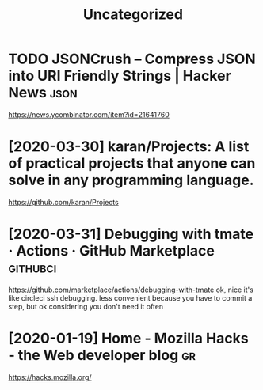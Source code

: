 #+TITLE: Uncategorized
* TODO JSONCrush – Compress JSON into URI Friendly Strings | Hacker News :json:
https://news.ycombinator.com/item?id=21641760
* [2020-03-30] karan/Projects: A list of practical projects that anyone can solve in any programming language.
https://github.com/karan/Projects

* [2020-03-31] Debugging with tmate · Actions · GitHub Marketplace :githubci:
https://github.com/marketplace/actions/debugging-with-tmate
ok, nice it's like circleci ssh debugging.
less convenient because you have to commit a step, but ok considering you don't need it often
* [2020-01-19] Home - Mozilla Hacks - the Web developer blog   :gr:
https://hacks.mozilla.org/
